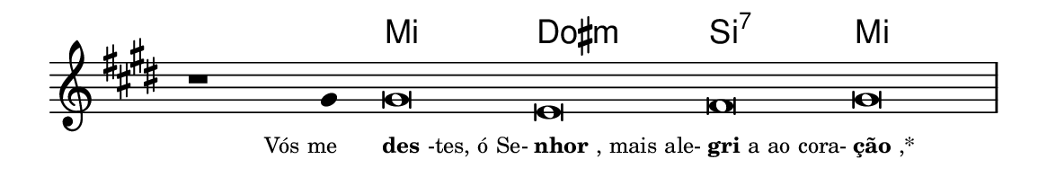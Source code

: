 \version "2.20.0"
#(set! paper-alist (cons '("linha" . (cons (* 148 mm) (* 25 mm))) paper-alist))

\paper {
  #(set-paper-size "linha")
  ragged-right = ##f
}

\language "portugues"


harmonia = \chordmode {
    \cadenzaOn
%harmonia
  r1 r4 mi\breve dos:m si:7 mi
%/harmonia
}
melodia = \fixed do' {
  \key mi \major
    \cadenzaOn
%recitação
    r1 sols4 sols\breve mi fas sols \bar "|" \break
%/recitação
}
letra = \lyricmode {
  \teeny
    \tweak self-alignment-X #1  \markup{Vós me}
    \tweak self-alignment-X #-1 \markup{\bold{des}-tes, ó Se-}
    \tweak self-alignment-X #-1 \markup{\bold{nhor}, mais ale-}
    \tweak self-alignment-X #-1 \markup{\bold{gri}a ao cora-}
    \tweak self-alignment-X #-1 \markup{\bold{ção},*}
}

\book {
  \paper {
      indent = 0\mm
  }
    \header {
      %piece = "A"
      tagline = ""
    }
  \score {
    <<
      \new ChordNames {
        \set chordChanges = ##t
		\set noChordSymbol = ""
        \harmonia
      }
      \new Voice = "canto" { \melodia }
      \new Lyrics \lyricsto "canto" \letra
    >>
    \layout {
      %indent = 0\cm
      \context {
        \Staff
        \remove "Time_signature_engraver"
        \hide Stem
      }
    }
  }
}
